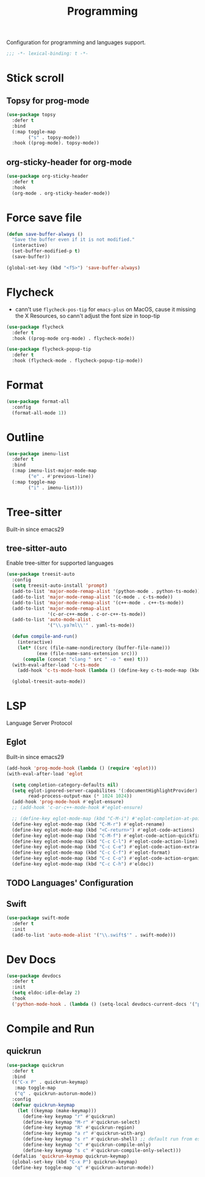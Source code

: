 #+title: Programming

Configuration for programming and languages support.

#+begin_src emacs-lisp
  ;;; -*- lexical-binding: t -*-
#+end_src

* Stick scroll

** Topsy for prog-mode
#+begin_src emacs-lisp
  (use-package topsy
    :defer t
    :bind
    (:map toggle-map
          ("s" . topsy-mode))
    :hook ((prog-mode). topsy-mode))
#+end_src

** org-sticky-header for org-mode

#+begin_src emacs-lisp
  (use-package org-sticky-header
    :defer t
    :hook
    (org-mode . org-sticky-header-mode))
#+end_src
* Force save file
#+begin_src emacs-lisp
  (defun save-buffer-always ()
    "Save the buffer even if it is not modified."
    (interactive)
    (set-buffer-modified-p t)
    (save-buffer))

  (global-set-key (kbd "<f5>") 'save-buffer-always)
#+end_src


* Flycheck

- cann't use =flycheck-pos-tip= for ~emacs-plus~ on MacOS, cause it missing the X Resources, so cann't adjust the font size in toop-tip

#+begin_src emacs-lisp
  (use-package flycheck
    :defer t
    :hook ((prog-mode org-mode) . flycheck-mode))

  (use-package flycheck-popup-tip
    :defer t
    :hook (flycheck-mode . flycheck-popup-tip-mode))
#+end_src

* Format
#+begin_src emacs-lisp
  (use-package format-all
    :config
    (format-all-mode 1))
#+end_src

* Outline
#+begin_src emacs-lisp
  (use-package imenu-list
    :defer t
    :bind
    (:map imenu-list-major-mode-map
          ("e" . #'previous-line))
    (:map toggle-map
          ("i" . imenu-list)))
#+end_src

* Tree-sitter

Built-in since emacs29

** tree-sitter-auto
Enable tree-sitter for supported languages
#+begin_src emacs-lisp
  (use-package treesit-auto
    :config
    (setq treesit-auto-install 'prompt)
    (add-to-list 'major-mode-remap-alist '(python-mode . python-ts-mode))
    (add-to-list 'major-mode-remap-alist '(c-mode . c-ts-mode))
    (add-to-list 'major-mode-remap-alist '(c++-mode . c++-ts-mode))
    (add-to-list 'major-mode-remap-alist
                 '(c-or-c++-mode . c-or-c++-ts-mode))
    (add-to-list 'auto-mode-alist
                 '("\\.ya?ml\\'" . yaml-ts-mode))

    (defun compile-and-run()
      (interactive)
      (let* ((src (file-name-nondirectory (buffer-file-name)))
             (exe (file-name-sans-extension src)))
        (compile (concat "clang " src " -o " exe) t)))
    (with-eval-after-load 'c-ts-mode
      (add-hook 'c-ts-mode-hook (lambda () (define-key c-ts-mode-map (kbd "C-c C-r") #'compile-and-run))))

    (global-treesit-auto-mode))
#+end_src


* LSP
Language Server Protocol

** Eglot

Built-in since emacs29

#+begin_src emacs-lisp
  (add-hook 'prog-mode-hook (lambda () (require 'eglot)))
  (with-eval-after-load 'eglot

    (setq completion-category-defaults nil)
    (setq eglot-ignored-server-capabilites '(:documentHighlightProvider)
          read-process-output-max (* 1024 1024))
    (add-hook 'prog-mode-hook #'eglot-ensure)
    ;; (add-hook 'c-or-c++-mode-hook #'eglot-ensure)

    ;; (define-key eglot-mode-map (kbd "C-M-i") #'eglot-completion-at-point)
    (define-key eglot-mode-map (kbd "C-M-r") #'eglot-rename)
    (define-key eglot-mode-map (kbd "<C-return>") #'eglot-code-actions)
    (define-key eglot-mode-map (kbd "C-M-f") #'eglot-code-action-quickfix)
    (define-key eglot-mode-map (kbd "C-c C-l") #'eglot-code-action-line)
    (define-key eglot-mode-map (kbd "C-c C-e") #'eglot-code-action-extract)
    (define-key eglot-mode-map (kbd "C-c C-f") #'eglot-format)
    (define-key eglot-mode-map (kbd "C-c C-o") #'eglot-code-action-organize-imports)
    (define-key eglot-mode-map (kbd "C-c C-h") #'eldoc))
#+end_src


** TODO Languages' Configuration

** Swift
#+begin_src emacs-lisp
  (use-package swift-mode
    :defer t
    :init
    (add-to-list 'auto-mode-alist '("\\.swift$'" . swift-mode)))
#+end_src

* Dev Docs

#+begin_src emacs-lisp
  (use-package devdocs
    :defer t
    :init
    (setq eldoc-idle-delay 2)
    :hook
    ('python-mode-hook . (lambda () (setq-local devdocs-current-docs '("python~3.10")))))
#+end_src
* Compile and Run

** quickrun

#+begin_src emacs-lisp
  (use-package quickrun
    :defer t
    :bind
    (("C-x P" . quickrun-keymap)
     :map toggle-map
     ("q" . quickrun-autorun-mode))
    :config
    (defvar quickrun-keymap
      (let ((keymap (make-keymap)))
        (define-key keymap "r" #'quickrun)
        (define-key keymap "M-r" #'quickrun-select)
        (define-key keymap "R" #'quickrun-region)
        (define-key keymap "a r" #'quickrun-with-arg)
        (define-key keymap "s r" #'quickrun-shell) ;; default run from eshell
        (define-key keymap "c" #'quickrun-compile-only)
        (define-key keymap "s c" #'quickrun-compile-only-select)))
    (defalias 'quickrun-keymap quickrun-keymap)
    (global-set-key (kbd "C-x P") quickrun-keymap)
    (define-key toggle-map "q" #'quickrun-autorun-mode))
#+end_src
